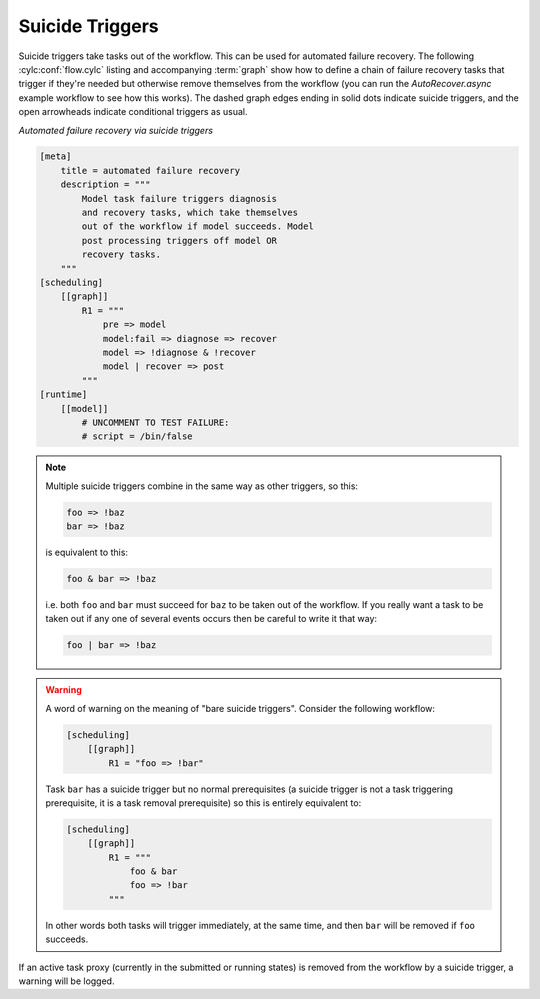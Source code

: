 
.. TAKEN OUT OF THE USER GUIDE FOR CYLC 8
   We made need to keep this as a reference for rare remaining use cases

.. _SuicideTriggers:

Suicide Triggers
^^^^^^^^^^^^^^^^

.. tutorial:: Suicide Trigger Tutorial <tut-cylc-suicide-triggers>

Suicide triggers take tasks out of the workflow. This can be used for automated
failure recovery. The following :cylc:conf:`flow.cylc` listing and accompanying
:term:`graph` show how to define a chain of failure recovery tasks that trigger
if they're needed but otherwise remove themselves from the workflow (you can run
the *AutoRecover.async* example workflow to see how this works). The dashed graph
edges ending in solid dots indicate suicide triggers, and the open arrowheads
indicate conditional triggers as usual.

.. Need to use a 'container' directive to get centered image with
   left-aligned caption (as required for code block text).

.. container:: twocol

   .. container:: caption

      *Automated failure recovery via suicide triggers*

      .. code-block:: cylc

          [meta]
              title = automated failure recovery
              description = """
                  Model task failure triggers diagnosis
                  and recovery tasks, which take themselves
                  out of the workflow if model succeeds. Model
                  post processing triggers off model OR
                  recovery tasks.
              """
          [scheduling]
              [[graph]]
                  R1 = """
                      pre => model
                      model:fail => diagnose => recover
                      model => !diagnose & !recover
                      model | recover => post
                  """
          [runtime]
              [[model]]
                  # UNCOMMENT TO TEST FAILURE:
                  # script = /bin/false

   .. container:: image

      .. _fig-suicide:

      .. figure:: ../../img/suicide.png
         :align: center


.. note::

   Multiple suicide triggers combine in the same way as other
   triggers, so this:

   .. code-block:: cylc-graph

      foo => !baz
      bar => !baz

   is equivalent to this:

   .. code-block:: cylc-graph

      foo & bar => !baz

   i.e. both ``foo`` and ``bar`` must succeed for
   ``baz`` to be taken out of the workflow. If you really want a task
   to be taken out if any one of several events occurs then be careful to
   write it that way:

   .. code-block:: cylc-graph

      foo | bar => !baz

.. warning::

   A word of warning on the meaning of "bare suicide triggers". Consider
   the following workflow:

   .. code-block:: cylc

      [scheduling]
          [[graph]]
              R1 = "foo => !bar"

   Task ``bar`` has a suicide trigger but no normal prerequisites
   (a suicide trigger is not a task triggering prerequisite, it is a task
   removal prerequisite) so this is entirely equivalent to:

   .. code-block:: cylc

      [scheduling]
          [[graph]]
              R1 = """
                  foo & bar
                  foo => !bar
              """

   In other words both tasks will trigger immediately, at the same time,
   and then ``bar`` will be removed if ``foo`` succeeds.

If an active task proxy (currently in the submitted or running states)
is removed from the workflow by a suicide trigger, a warning will be logged.


